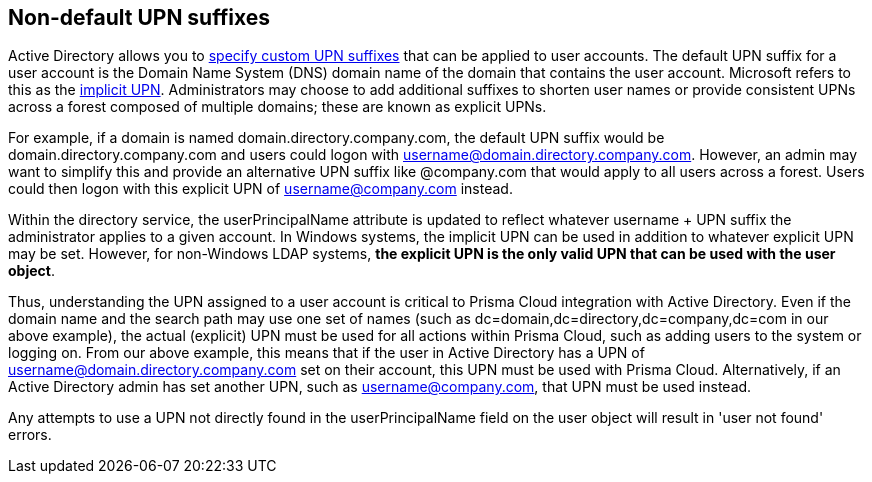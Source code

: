 == Non-default UPN suffixes

Active Directory allows you to https://technet.microsoft.com/en-us/library/cc772007(v=ws.11).aspx[specify custom UPN suffixes] that can be applied to user accounts.
The default UPN suffix for a user account is the Domain Name System (DNS) domain name of the domain that contains the user account.
Microsoft refers to this as the https://msdn.microsoft.com/en-us/library/windows/desktop/aa380525(v=vs.85).aspx[implicit UPN].
Administrators may choose to add additional suffixes to shorten user names or provide consistent UPNs across a forest composed of multiple domains; these are known as explicit UPNs.

For example, if a domain is named domain.directory.company.com, the default UPN suffix would be domain.directory.company.com and users could logon with username@domain.directory.company.com.
However, an admin may want to simplify this and provide an alternative UPN suffix like @company.com that would apply to all users across a forest.
Users could then logon with this explicit UPN of username@company.com instead.

Within the directory service, the userPrincipalName attribute is updated to reflect whatever username + UPN suffix the administrator applies to a given account.
In Windows systems, the implicit UPN can be used in addition to whatever explicit UPN may be set.
However, for non-Windows LDAP systems, *the explicit UPN is the only valid UPN that can be used with the user object*.

Thus, understanding the UPN assigned to a user account is critical to Prisma Cloud integration with Active Directory.
Even if the domain name and the search path may use one set of names (such as dc=domain,dc=directory,dc=company,dc=com in our above example), the actual (explicit) UPN must be used for all actions within Prisma Cloud, such as adding users to the system or logging on.
From our above example, this means that if the user in Active Directory has a UPN of username@domain.directory.company.com set on their account, this UPN must be used with Prisma Cloud.
Alternatively, if an Active Directory admin has set another UPN, such as username@company.com, that UPN must be used instead.

Any attempts to use a UPN not directly found in the userPrincipalName field on the user object will result in 'user not found' errors.
